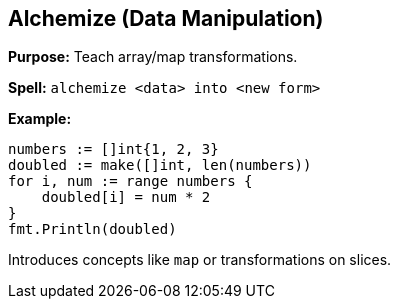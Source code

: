 == Alchemize (Data Manipulation)
*Purpose:* Teach array/map transformations.

*Spell:* 
`alchemize <data> into <new form>`

*Example:*
[source, go]
----
numbers := []int{1, 2, 3}
doubled := make([]int, len(numbers))
for i, num := range numbers {
    doubled[i] = num * 2
}
fmt.Println(doubled)
----

Introduces concepts like `map` or transformations on slices.

